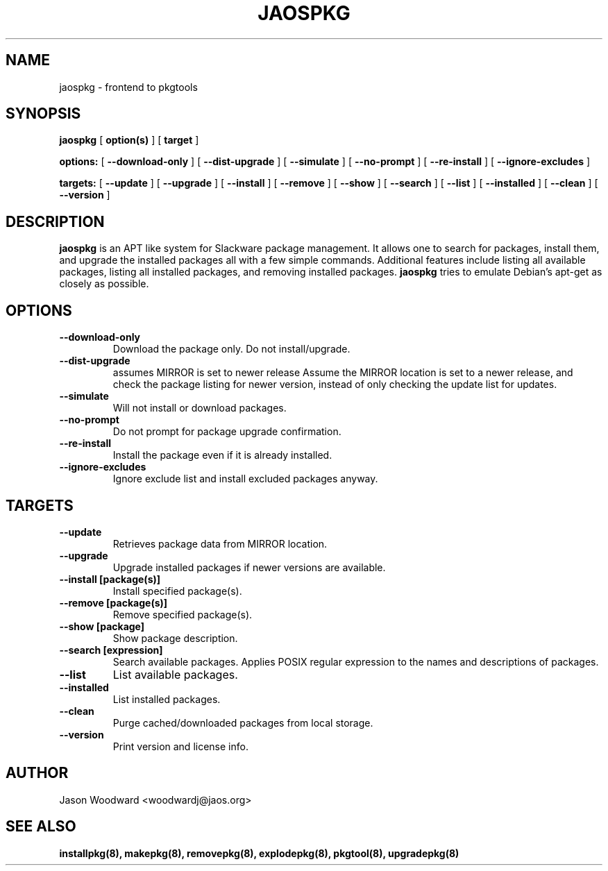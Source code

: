 .\" -*- nroff -*-
.ds g \" empty
.ds G \" empty
.\" Like TP, but if specified indent is more than half
.\" the current line-length - indent, use the default indent.
.de Tp
.ie \\n(.$=0:((0\\$1)*2u>(\\n(.lu-\\n(.iu)) .TP
.el .TP "\\$1"
..
.TH JAOSPKG 8 
.SH NAME
jaospkg \- frontend to pkgtools
.SH SYNOPSIS
.B jaospkg
[
.B option(s)
]
[
.BI target
]
.LP
.B options:
[
.B --download-only
]
[
.B --dist-upgrade
]
[
.B --simulate
]
[
.B --no-prompt
]
[
.B --re-install
]
[
.B --ignore-excludes
]
.LP
.B targets:
[
.B --update
]
[
.B --upgrade
]
[
.B --install
]
[
.B --remove
]
[
.B --show
]
[
.B --search
]
[
.B --list
]
[
.B --installed
]
[
.B --clean
]
[
.B --version
]
.SH DESCRIPTION
.B jaospkg
is an APT like system for Slackware package management.  It
allows one to search for packages, install them, and upgrade the
installed packages all with a few simple commands.  Additional
features include listing all available packages, listing all
installed packages, and removing installed packages.
.B jaospkg
tries to emulate Debian's apt-get as closely as possible.
.SH OPTIONS
.TP
.B --download-only
Download the package only.  Do not install/upgrade.
.TP
.B --dist-upgrade
assumes MIRROR is set to newer release
Assume the MIRROR location is set to a newer release, and
check the package listing for newer version, instead of 
only checking the update list for updates.
.TP
.B --simulate
Will not install or download packages.
.TP
.B --no-prompt
Do not prompt for package upgrade confirmation.
.TP
.B --re-install
Install the package even if it is already installed.
.TP
.B --ignore-excludes
Ignore exclude list and install excluded packages anyway.
.SH TARGETS
.TP
.B --update
Retrieves package data from MIRROR location.
.TP
.B --upgrade
Upgrade installed packages if newer versions are available.
.TP
.B --install [package(s)]
Install specified package(s).
.TP
.B --remove [package(s)]
Remove specified package(s).
.TP
.B --show [package]
Show package description.
.TP
.B --search [expression]
Search available packages. Applies POSIX regular expression
to the names and descriptions of packages.
.TP
.B --list
List available packages.
.TP
.B --installed
List installed packages.
.TP
.B --clean
Purge cached/downloaded packages from local storage.
.TP
.B --version
Print version and license info.
.SH AUTHOR
Jason Woodward <woodwardj@jaos.org>
.SH "SEE ALSO"
.BR installpkg(8),
.BR makepkg(8),
.BR removepkg(8),
.BR explodepkg(8),
.BR pkgtool(8), 
.BR upgradepkg(8)
